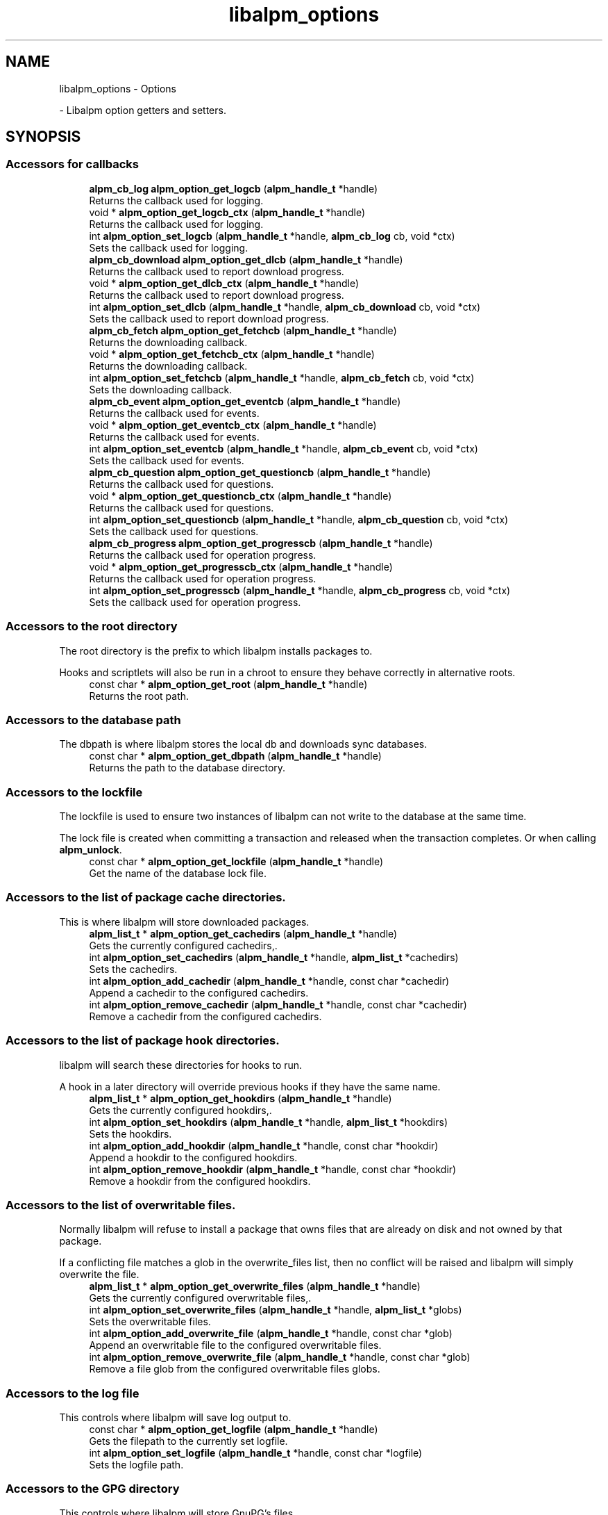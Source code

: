 .TH "libalpm_options" 3 "Mon Sep 6 2021" "libalpm" \" -*- nroff -*-
.ad l
.nh
.SH NAME
libalpm_options \- Options
.PP
 \- Libalpm option getters and setters\&.  

.SH SYNOPSIS
.br
.PP
.SS "Accessors for callbacks"

.in +1c
.ti -1c
.RI "\fBalpm_cb_log\fP \fBalpm_option_get_logcb\fP (\fBalpm_handle_t\fP *handle)"
.br
.RI "Returns the callback used for logging\&. "
.ti -1c
.RI "void * \fBalpm_option_get_logcb_ctx\fP (\fBalpm_handle_t\fP *handle)"
.br
.RI "Returns the callback used for logging\&. "
.ti -1c
.RI "int \fBalpm_option_set_logcb\fP (\fBalpm_handle_t\fP *handle, \fBalpm_cb_log\fP cb, void *ctx)"
.br
.RI "Sets the callback used for logging\&. "
.ti -1c
.RI "\fBalpm_cb_download\fP \fBalpm_option_get_dlcb\fP (\fBalpm_handle_t\fP *handle)"
.br
.RI "Returns the callback used to report download progress\&. "
.ti -1c
.RI "void * \fBalpm_option_get_dlcb_ctx\fP (\fBalpm_handle_t\fP *handle)"
.br
.RI "Returns the callback used to report download progress\&. "
.ti -1c
.RI "int \fBalpm_option_set_dlcb\fP (\fBalpm_handle_t\fP *handle, \fBalpm_cb_download\fP cb, void *ctx)"
.br
.RI "Sets the callback used to report download progress\&. "
.ti -1c
.RI "\fBalpm_cb_fetch\fP \fBalpm_option_get_fetchcb\fP (\fBalpm_handle_t\fP *handle)"
.br
.RI "Returns the downloading callback\&. "
.ti -1c
.RI "void * \fBalpm_option_get_fetchcb_ctx\fP (\fBalpm_handle_t\fP *handle)"
.br
.RI "Returns the downloading callback\&. "
.ti -1c
.RI "int \fBalpm_option_set_fetchcb\fP (\fBalpm_handle_t\fP *handle, \fBalpm_cb_fetch\fP cb, void *ctx)"
.br
.RI "Sets the downloading callback\&. "
.ti -1c
.RI "\fBalpm_cb_event\fP \fBalpm_option_get_eventcb\fP (\fBalpm_handle_t\fP *handle)"
.br
.RI "Returns the callback used for events\&. "
.ti -1c
.RI "void * \fBalpm_option_get_eventcb_ctx\fP (\fBalpm_handle_t\fP *handle)"
.br
.RI "Returns the callback used for events\&. "
.ti -1c
.RI "int \fBalpm_option_set_eventcb\fP (\fBalpm_handle_t\fP *handle, \fBalpm_cb_event\fP cb, void *ctx)"
.br
.RI "Sets the callback used for events\&. "
.ti -1c
.RI "\fBalpm_cb_question\fP \fBalpm_option_get_questioncb\fP (\fBalpm_handle_t\fP *handle)"
.br
.RI "Returns the callback used for questions\&. "
.ti -1c
.RI "void * \fBalpm_option_get_questioncb_ctx\fP (\fBalpm_handle_t\fP *handle)"
.br
.RI "Returns the callback used for questions\&. "
.ti -1c
.RI "int \fBalpm_option_set_questioncb\fP (\fBalpm_handle_t\fP *handle, \fBalpm_cb_question\fP cb, void *ctx)"
.br
.RI "Sets the callback used for questions\&. "
.ti -1c
.RI "\fBalpm_cb_progress\fP \fBalpm_option_get_progresscb\fP (\fBalpm_handle_t\fP *handle)"
.br
.RI "Returns the callback used for operation progress\&. "
.ti -1c
.RI "void * \fBalpm_option_get_progresscb_ctx\fP (\fBalpm_handle_t\fP *handle)"
.br
.RI "Returns the callback used for operation progress\&. "
.ti -1c
.RI "int \fBalpm_option_set_progresscb\fP (\fBalpm_handle_t\fP *handle, \fBalpm_cb_progress\fP cb, void *ctx)"
.br
.RI "Sets the callback used for operation progress\&. "
.in -1c
.SS "Accessors to the root directory"
The root directory is the prefix to which libalpm installs packages to\&.
.PP
Hooks and scriptlets will also be run in a chroot to ensure they behave correctly in alternative roots\&. 
.in +1c
.ti -1c
.RI "const char * \fBalpm_option_get_root\fP (\fBalpm_handle_t\fP *handle)"
.br
.RI "Returns the root path\&. "
.in -1c
.SS "Accessors to the database path"
The dbpath is where libalpm stores the local db and downloads sync databases\&. 
.in +1c
.ti -1c
.RI "const char * \fBalpm_option_get_dbpath\fP (\fBalpm_handle_t\fP *handle)"
.br
.RI "Returns the path to the database directory\&. "
.in -1c
.SS "Accessors to the lockfile"
The lockfile is used to ensure two instances of libalpm can not write to the database at the same time\&.
.PP
The lock file is created when committing a transaction and released when the transaction completes\&. Or when calling \fBalpm_unlock\fP\&. 
.in +1c
.ti -1c
.RI "const char * \fBalpm_option_get_lockfile\fP (\fBalpm_handle_t\fP *handle)"
.br
.RI "Get the name of the database lock file\&. "
.in -1c
.SS "Accessors to the list of package cache directories\&."
This is where libalpm will store downloaded packages\&. 
.in +1c
.ti -1c
.RI "\fBalpm_list_t\fP * \fBalpm_option_get_cachedirs\fP (\fBalpm_handle_t\fP *handle)"
.br
.RI "Gets the currently configured cachedirs,\&. "
.ti -1c
.RI "int \fBalpm_option_set_cachedirs\fP (\fBalpm_handle_t\fP *handle, \fBalpm_list_t\fP *cachedirs)"
.br
.RI "Sets the cachedirs\&. "
.ti -1c
.RI "int \fBalpm_option_add_cachedir\fP (\fBalpm_handle_t\fP *handle, const char *cachedir)"
.br
.RI "Append a cachedir to the configured cachedirs\&. "
.ti -1c
.RI "int \fBalpm_option_remove_cachedir\fP (\fBalpm_handle_t\fP *handle, const char *cachedir)"
.br
.RI "Remove a cachedir from the configured cachedirs\&. "
.in -1c
.SS "Accessors to the list of package hook directories\&."
libalpm will search these directories for hooks to run\&.
.PP
A hook in a later directory will override previous hooks if they have the same name\&. 
.in +1c
.ti -1c
.RI "\fBalpm_list_t\fP * \fBalpm_option_get_hookdirs\fP (\fBalpm_handle_t\fP *handle)"
.br
.RI "Gets the currently configured hookdirs,\&. "
.ti -1c
.RI "int \fBalpm_option_set_hookdirs\fP (\fBalpm_handle_t\fP *handle, \fBalpm_list_t\fP *hookdirs)"
.br
.RI "Sets the hookdirs\&. "
.ti -1c
.RI "int \fBalpm_option_add_hookdir\fP (\fBalpm_handle_t\fP *handle, const char *hookdir)"
.br
.RI "Append a hookdir to the configured hookdirs\&. "
.ti -1c
.RI "int \fBalpm_option_remove_hookdir\fP (\fBalpm_handle_t\fP *handle, const char *hookdir)"
.br
.RI "Remove a hookdir from the configured hookdirs\&. "
.in -1c
.SS "Accessors to the list of overwritable files\&."
Normally libalpm will refuse to install a package that owns files that are already on disk and not owned by that package\&.
.PP
If a conflicting file matches a glob in the overwrite_files list, then no conflict will be raised and libalpm will simply overwrite the file\&. 
.in +1c
.ti -1c
.RI "\fBalpm_list_t\fP * \fBalpm_option_get_overwrite_files\fP (\fBalpm_handle_t\fP *handle)"
.br
.RI "Gets the currently configured overwritable files,\&. "
.ti -1c
.RI "int \fBalpm_option_set_overwrite_files\fP (\fBalpm_handle_t\fP *handle, \fBalpm_list_t\fP *globs)"
.br
.RI "Sets the overwritable files\&. "
.ti -1c
.RI "int \fBalpm_option_add_overwrite_file\fP (\fBalpm_handle_t\fP *handle, const char *glob)"
.br
.RI "Append an overwritable file to the configured overwritable files\&. "
.ti -1c
.RI "int \fBalpm_option_remove_overwrite_file\fP (\fBalpm_handle_t\fP *handle, const char *glob)"
.br
.RI "Remove a file glob from the configured overwritable files globs\&. "
.in -1c
.SS "Accessors to the log file"
This controls where libalpm will save log output to\&. 
.in +1c
.ti -1c
.RI "const char * \fBalpm_option_get_logfile\fP (\fBalpm_handle_t\fP *handle)"
.br
.RI "Gets the filepath to the currently set logfile\&. "
.ti -1c
.RI "int \fBalpm_option_set_logfile\fP (\fBalpm_handle_t\fP *handle, const char *logfile)"
.br
.RI "Sets the logfile path\&. "
.in -1c
.SS "Accessors to the GPG directory"
This controls where libalpm will store GnuPG's files\&. 
.in +1c
.ti -1c
.RI "const char * \fBalpm_option_get_gpgdir\fP (\fBalpm_handle_t\fP *handle)"
.br
.RI "Returns the path to libalpm's GnuPG home directory\&. "
.ti -1c
.RI "int \fBalpm_option_set_gpgdir\fP (\fBalpm_handle_t\fP *handle, const char *gpgdir)"
.br
.RI "Sets the path to libalpm's GnuPG home directory\&. "
.in -1c
.SS "Accessors for use syslog"
This controls whether libalpm will also use the syslog\&.
.PP
Even if this option is enabled, libalpm will still try to log to its log file\&. 
.in +1c
.ti -1c
.RI "int \fBalpm_option_get_usesyslog\fP (\fBalpm_handle_t\fP *handle)"
.br
.RI "Returns whether to use syslog (0 is FALSE, TRUE otherwise)\&. "
.ti -1c
.RI "int \fBalpm_option_set_usesyslog\fP (\fBalpm_handle_t\fP *handle, int usesyslog)"
.br
.RI "Sets whether to use syslog (0 is FALSE, TRUE otherwise)\&. "
.in -1c
.SS "Accessors to the list of no-upgrade files\&."
These functions modify the list of files which should not be updated by package installation\&. 
.in +1c
.ti -1c
.RI "\fBalpm_list_t\fP * \fBalpm_option_get_noupgrades\fP (\fBalpm_handle_t\fP *handle)"
.br
.RI "Get the list of no-upgrade files\&. "
.ti -1c
.RI "int \fBalpm_option_add_noupgrade\fP (\fBalpm_handle_t\fP *handle, const char *path)"
.br
.RI "Add a file to the no-upgrade list\&. "
.ti -1c
.RI "int \fBalpm_option_set_noupgrades\fP (\fBalpm_handle_t\fP *handle, \fBalpm_list_t\fP *noupgrade)"
.br
.RI "Sets the list of no-upgrade files\&. "
.ti -1c
.RI "int \fBalpm_option_remove_noupgrade\fP (\fBalpm_handle_t\fP *handle, const char *path)"
.br
.RI "Remove an entry from the no-upgrade list\&. "
.ti -1c
.RI "int \fBalpm_option_match_noupgrade\fP (\fBalpm_handle_t\fP *handle, const char *path)"
.br
.RI "Test if a path matches any of the globs in the no-upgrade list\&. "
.in -1c
.SS "Accessors to the list of no-extract files\&."
These functions modify the list of filenames which should be skipped packages which should not be upgraded by a sysupgrade operation\&. 
.in +1c
.ti -1c
.RI "\fBalpm_list_t\fP * \fBalpm_option_get_noextracts\fP (\fBalpm_handle_t\fP *handle)"
.br
.RI "Get the list of no-extract files\&. "
.ti -1c
.RI "int \fBalpm_option_add_noextract\fP (\fBalpm_handle_t\fP *handle, const char *path)"
.br
.RI "Add a file to the no-extract list\&. "
.ti -1c
.RI "int \fBalpm_option_set_noextracts\fP (\fBalpm_handle_t\fP *handle, \fBalpm_list_t\fP *noextract)"
.br
.RI "Sets the list of no-extract files\&. "
.ti -1c
.RI "int \fBalpm_option_remove_noextract\fP (\fBalpm_handle_t\fP *handle, const char *path)"
.br
.RI "Remove an entry from the no-extract list\&. "
.ti -1c
.RI "int \fBalpm_option_match_noextract\fP (\fBalpm_handle_t\fP *handle, const char *path)"
.br
.RI "Test if a path matches any of the globs in the no-extract list\&. "
.in -1c
.SS "Accessors to the list of ignored packages\&."
These functions modify the list of packages that should be ignored by a sysupgrade\&.
.PP
Entries in this list may be globs and only match the package's name\&. Providers are not taken into account\&. 
.in +1c
.ti -1c
.RI "\fBalpm_list_t\fP * \fBalpm_option_get_ignorepkgs\fP (\fBalpm_handle_t\fP *handle)"
.br
.RI "Get the list of ignored packages\&. "
.ti -1c
.RI "int \fBalpm_option_add_ignorepkg\fP (\fBalpm_handle_t\fP *handle, const char *pkg)"
.br
.RI "Add a file to the ignored package list\&. "
.ti -1c
.RI "int \fBalpm_option_set_ignorepkgs\fP (\fBalpm_handle_t\fP *handle, \fBalpm_list_t\fP *ignorepkgs)"
.br
.RI "Sets the list of packages to ignore\&. "
.ti -1c
.RI "int \fBalpm_option_remove_ignorepkg\fP (\fBalpm_handle_t\fP *handle, const char *pkg)"
.br
.RI "Remove an entry from the ignorepkg list\&. "
.in -1c
.SS "Accessors to the list of ignored groups\&."
These functions modify the list of groups whose packages should be ignored by a sysupgrade\&.
.PP
Entries in this list may be globs\&. 
.in +1c
.ti -1c
.RI "\fBalpm_list_t\fP * \fBalpm_option_get_ignoregroups\fP (\fBalpm_handle_t\fP *handle)"
.br
.RI "Get the list of ignored groups\&. "
.ti -1c
.RI "int \fBalpm_option_add_ignoregroup\fP (\fBalpm_handle_t\fP *handle, const char *grp)"
.br
.RI "Add a file to the ignored group list\&. "
.ti -1c
.RI "int \fBalpm_option_set_ignoregroups\fP (\fBalpm_handle_t\fP *handle, \fBalpm_list_t\fP *ignoregrps)"
.br
.RI "Sets the list of groups to ignore\&. "
.ti -1c
.RI "int \fBalpm_option_remove_ignoregroup\fP (\fBalpm_handle_t\fP *handle, const char *grp)"
.br
.RI "Remove an entry from the ignoregroup list\&. "
.in -1c
.SS "Accessors to the list of ignored dependencies\&."
These functions modify the list of dependencies that should be ignored by a sysupgrade\&.
.PP
This is effectively a list of virtual providers that packages can use to satisfy their dependencies\&. 
.in +1c
.ti -1c
.RI "\fBalpm_list_t\fP * \fBalpm_option_get_assumeinstalled\fP (\fBalpm_handle_t\fP *handle)"
.br
.RI "Gets the list of dependencies that are assumed to be met\&. "
.ti -1c
.RI "int \fBalpm_option_add_assumeinstalled\fP (\fBalpm_handle_t\fP *handle, const \fBalpm_depend_t\fP *dep)"
.br
.RI "Add a depend to the assumed installed list\&. "
.ti -1c
.RI "int \fBalpm_option_set_assumeinstalled\fP (\fBalpm_handle_t\fP *handle, \fBalpm_list_t\fP *deps)"
.br
.RI "Sets the list of dependencies that are assumed to be met\&. "
.ti -1c
.RI "int \fBalpm_option_remove_assumeinstalled\fP (\fBalpm_handle_t\fP *handle, const \fBalpm_depend_t\fP *dep)"
.br
.RI "Remove an entry from the assume installed list\&. "
.in -1c
.SS "Accessors to the list of allowed architectures\&."
libalpm will only install packages that match one of the configured architectures\&.
.PP
The architectures do not need to match the physical architecture\&. They can just be treated as a label\&. 
.in +1c
.ti -1c
.RI "\fBalpm_list_t\fP * \fBalpm_option_get_architectures\fP (\fBalpm_handle_t\fP *handle)"
.br
.RI "Returns the allowed package architecture\&. "
.ti -1c
.RI "int \fBalpm_option_add_architecture\fP (\fBalpm_handle_t\fP *handle, const char *arch)"
.br
.RI "Adds an allowed package architecture\&. "
.ti -1c
.RI "int \fBalpm_option_set_architectures\fP (\fBalpm_handle_t\fP *handle, \fBalpm_list_t\fP *arches)"
.br
.RI "Sets the allowed package architecture\&. "
.ti -1c
.RI "int \fBalpm_option_remove_architecture\fP (\fBalpm_handle_t\fP *handle, const char *arch)"
.br
.RI "Removes an allowed package architecture\&. "
.in -1c
.SS "Accessors for check space\&."
This controls whether libalpm will check if there is sufficient before installing packages\&. 
.in +1c
.ti -1c
.RI "int \fBalpm_option_get_checkspace\fP (\fBalpm_handle_t\fP *handle)"
.br
.RI "Get whether or not checking for free space before installing packages is enabled\&. "
.ti -1c
.RI "int \fBalpm_option_set_checkspace\fP (\fBalpm_handle_t\fP *handle, int checkspace)"
.br
.RI "Enable/disable checking free space before installing packages\&. "
.in -1c
.SS "Accessors for the database extension"
This controls the extension used for sync databases\&.
.PP
libalpm will use this extension to both lookup remote databses and as the name used when opening reading them\&.
.PP
This is useful for file databases\&. Seems as files can increase the size of a database by quite a lot, a server could hold a database without files under one extension, and another with files under another extension\&.
.PP
Which one is downloaded and used then depends on this setting\&. 
.in +1c
.ti -1c
.RI "const char * \fBalpm_option_get_dbext\fP (\fBalpm_handle_t\fP *handle)"
.br
.RI "Gets the configured database extension\&. "
.ti -1c
.RI "int \fBalpm_option_set_dbext\fP (\fBalpm_handle_t\fP *handle, const char *dbext)"
.br
.RI "Sets the database extension\&. "
.in -1c
.SS "Accessors for the signature levels"

.in +1c
.ti -1c
.RI "int \fBalpm_option_get_default_siglevel\fP (\fBalpm_handle_t\fP *handle)"
.br
.RI "Get the default siglevel\&. "
.ti -1c
.RI "int \fBalpm_option_set_default_siglevel\fP (\fBalpm_handle_t\fP *handle, int level)"
.br
.RI "Set the default siglevel\&. "
.ti -1c
.RI "int \fBalpm_option_get_local_file_siglevel\fP (\fBalpm_handle_t\fP *handle)"
.br
.RI "Get the configured local file siglevel\&. "
.ti -1c
.RI "int \fBalpm_option_set_local_file_siglevel\fP (\fBalpm_handle_t\fP *handle, int level)"
.br
.RI "Set the local file siglevel\&. "
.ti -1c
.RI "int \fBalpm_option_get_remote_file_siglevel\fP (\fBalpm_handle_t\fP *handle)"
.br
.RI "Get the configured remote file siglevel\&. "
.ti -1c
.RI "int \fBalpm_option_set_remote_file_siglevel\fP (\fBalpm_handle_t\fP *handle, int level)"
.br
.RI "Set the remote file siglevel\&. "
.in -1c
.SS "Accessors for download timeout"
By default, libalpm will timeout if a download has been transferring less than 1 byte for 10 seconds\&. 
.in +1c
.ti -1c
.RI "int \fBalpm_option_set_disable_dl_timeout\fP (\fBalpm_handle_t\fP *handle, unsigned short disable_dl_timeout)"
.br
.RI "Enables/disables the download timeout\&. "
.in -1c
.SS "Accessors for parallel downloads"
\fBalpm_db_update\fP, \fBalpm_fetch_pkgurl\fP and \fBalpm_trans_commit\fP can all download packages in parallel\&.
.PP
This setting configures how many packages can be downloaded in parallel,
.PP
By default this value is set to 1, meaning packages are downloading sequentially\&. 
.in +1c
.ti -1c
.RI "int \fBalpm_option_get_parallel_downloads\fP (\fBalpm_handle_t\fP *handle)"
.br
.RI "Gets the number of parallel streams to download database and package files\&. "
.ti -1c
.RI "int \fBalpm_option_set_parallel_downloads\fP (\fBalpm_handle_t\fP *handle, unsigned int num_streams)"
.br
.RI "Sets number of parallel streams to download database and package files\&. "
.in -1c
.SH "Detailed Description"
.PP 
Libalpm option getters and setters\&. 


.SH "Function Documentation"
.PP 
.SS "int alpm_option_add_architecture (\fBalpm_handle_t\fP * handle, const char * arch)"

.PP
Adds an allowed package architecture\&. 
.PP
\fBParameters\fP
.RS 4
\fIhandle\fP the context handle 
.br
\fIarch\fP the architecture to set 
.RE
.PP

.SS "int alpm_option_add_assumeinstalled (\fBalpm_handle_t\fP * handle, const \fBalpm_depend_t\fP * dep)"

.PP
Add a depend to the assumed installed list\&. 
.PP
\fBParameters\fP
.RS 4
\fIhandle\fP the context handle 
.br
\fIdep\fP the dependency to add 
.RE
.PP
\fBReturns\fP
.RS 4
0 on success, -1 on error (pm_errno is set accordingly) 
.RE
.PP

.SS "int alpm_option_add_cachedir (\fBalpm_handle_t\fP * handle, const char * cachedir)"

.PP
Append a cachedir to the configured cachedirs\&. 
.PP
\fBParameters\fP
.RS 4
\fIhandle\fP the context handle 
.br
\fIcachedir\fP the cachedir to add 
.RE
.PP
\fBReturns\fP
.RS 4
0 on success, -1 on error (pm_errno is set accordingly) 
.RE
.PP

.SS "int alpm_option_add_hookdir (\fBalpm_handle_t\fP * handle, const char * hookdir)"

.PP
Append a hookdir to the configured hookdirs\&. 
.PP
\fBParameters\fP
.RS 4
\fIhandle\fP the context handle 
.br
\fIhookdir\fP the hookdir to add 
.RE
.PP
\fBReturns\fP
.RS 4
0 on success, -1 on error (pm_errno is set accordingly) 
.RE
.PP

.SS "int alpm_option_add_ignoregroup (\fBalpm_handle_t\fP * handle, const char * grp)"

.PP
Add a file to the ignored group list\&. 
.PP
\fBParameters\fP
.RS 4
\fIhandle\fP the context handle 
.br
\fIgrp\fP the group to add 
.RE
.PP
\fBReturns\fP
.RS 4
0 on success, -1 on error (pm_errno is set accordingly) 
.RE
.PP

.SS "int alpm_option_add_ignorepkg (\fBalpm_handle_t\fP * handle, const char * pkg)"

.PP
Add a file to the ignored package list\&. 
.PP
\fBParameters\fP
.RS 4
\fIhandle\fP the context handle 
.br
\fIpkg\fP the package to add 
.RE
.PP
\fBReturns\fP
.RS 4
0 on success, -1 on error (pm_errno is set accordingly) 
.RE
.PP

.SS "int alpm_option_add_noextract (\fBalpm_handle_t\fP * handle, const char * path)"

.PP
Add a file to the no-extract list\&. 
.PP
\fBParameters\fP
.RS 4
\fIhandle\fP the context handle 
.br
\fIpath\fP the path to add 
.RE
.PP
\fBReturns\fP
.RS 4
0 on success, -1 on error (pm_errno is set accordingly) 
.RE
.PP

.SS "int alpm_option_add_noupgrade (\fBalpm_handle_t\fP * handle, const char * path)"

.PP
Add a file to the no-upgrade list\&. 
.PP
\fBParameters\fP
.RS 4
\fIhandle\fP the context handle 
.br
\fIpath\fP the path to add 
.RE
.PP
\fBReturns\fP
.RS 4
0 on success, -1 on error (pm_errno is set accordingly) 
.RE
.PP

.SS "int alpm_option_add_overwrite_file (\fBalpm_handle_t\fP * handle, const char * glob)"

.PP
Append an overwritable file to the configured overwritable files\&. 
.PP
\fBParameters\fP
.RS 4
\fIhandle\fP the context handle 
.br
\fIglob\fP the file glob to add 
.RE
.PP
\fBReturns\fP
.RS 4
0 on success, -1 on error (pm_errno is set accordingly) 
.RE
.PP

.SS "\fBalpm_list_t\fP * alpm_option_get_architectures (\fBalpm_handle_t\fP * handle)"

.PP
Returns the allowed package architecture\&. 
.PP
\fBParameters\fP
.RS 4
\fIhandle\fP the context handle 
.RE
.PP
\fBReturns\fP
.RS 4
the configured package architectures 
.RE
.PP

.SS "\fBalpm_list_t\fP * alpm_option_get_assumeinstalled (\fBalpm_handle_t\fP * handle)"

.PP
Gets the list of dependencies that are assumed to be met\&. 
.PP
\fBParameters\fP
.RS 4
\fIhandle\fP the context handle 
.RE
.PP
\fBReturns\fP
.RS 4
a list of alpm_depend_t* 
.RE
.PP

.SS "\fBalpm_list_t\fP * alpm_option_get_cachedirs (\fBalpm_handle_t\fP * handle)"

.PP
Gets the currently configured cachedirs,\&. 
.PP
\fBParameters\fP
.RS 4
\fIhandle\fP the context handle 
.RE
.PP
\fBReturns\fP
.RS 4
a char* list of cache directories 
.RE
.PP

.SS "int alpm_option_get_checkspace (\fBalpm_handle_t\fP * handle)"

.PP
Get whether or not checking for free space before installing packages is enabled\&. 
.PP
\fBParameters\fP
.RS 4
\fIhandle\fP the context handle 
.RE
.PP
\fBReturns\fP
.RS 4
0 if disabled, 1 if enabled 
.RE
.PP

.SS "const char * alpm_option_get_dbext (\fBalpm_handle_t\fP * handle)"

.PP
Gets the configured database extension\&. 
.PP
\fBParameters\fP
.RS 4
\fIhandle\fP the context handle 
.RE
.PP
\fBReturns\fP
.RS 4
the configured database extension 
.RE
.PP

.SS "const char * alpm_option_get_dbpath (\fBalpm_handle_t\fP * handle)"

.PP
Returns the path to the database directory\&. Read-only\&. 
.PP
\fBParameters\fP
.RS 4
\fIhandle\fP the context handle 
.RE
.PP

.SS "int alpm_option_get_default_siglevel (\fBalpm_handle_t\fP * handle)"

.PP
Get the default siglevel\&. 
.PP
\fBParameters\fP
.RS 4
\fIhandle\fP the context handle 
.RE
.PP
\fBReturns\fP
.RS 4
a \fBalpm_siglevel_t\fP bitfield of the siglevel 
.RE
.PP

.SS "\fBalpm_cb_download\fP alpm_option_get_dlcb (\fBalpm_handle_t\fP * handle)"

.PP
Returns the callback used to report download progress\&. 
.PP
\fBParameters\fP
.RS 4
\fIhandle\fP the context handle 
.RE
.PP
\fBReturns\fP
.RS 4
the currently set download callback 
.RE
.PP

.SS "void * alpm_option_get_dlcb_ctx (\fBalpm_handle_t\fP * handle)"

.PP
Returns the callback used to report download progress\&. 
.PP
\fBParameters\fP
.RS 4
\fIhandle\fP the context handle 
.RE
.PP
\fBReturns\fP
.RS 4
the currently set download callback context 
.RE
.PP

.SS "\fBalpm_cb_event\fP alpm_option_get_eventcb (\fBalpm_handle_t\fP * handle)"

.PP
Returns the callback used for events\&. 
.PP
\fBParameters\fP
.RS 4
\fIhandle\fP the context handle 
.RE
.PP
\fBReturns\fP
.RS 4
the currently set event callback 
.RE
.PP

.SS "void * alpm_option_get_eventcb_ctx (\fBalpm_handle_t\fP * handle)"

.PP
Returns the callback used for events\&. 
.PP
\fBParameters\fP
.RS 4
\fIhandle\fP the context handle 
.RE
.PP
\fBReturns\fP
.RS 4
the currently set event callback context 
.RE
.PP

.SS "\fBalpm_cb_fetch\fP alpm_option_get_fetchcb (\fBalpm_handle_t\fP * handle)"

.PP
Returns the downloading callback\&. 
.PP
\fBParameters\fP
.RS 4
\fIhandle\fP the context handle 
.RE
.PP
\fBReturns\fP
.RS 4
the currently set fetch callback 
.RE
.PP

.SS "void * alpm_option_get_fetchcb_ctx (\fBalpm_handle_t\fP * handle)"

.PP
Returns the downloading callback\&. 
.PP
\fBParameters\fP
.RS 4
\fIhandle\fP the context handle 
.RE
.PP
\fBReturns\fP
.RS 4
the currently set fetch callback context 
.RE
.PP

.SS "const char * alpm_option_get_gpgdir (\fBalpm_handle_t\fP * handle)"

.PP
Returns the path to libalpm's GnuPG home directory\&. 
.PP
\fBParameters\fP
.RS 4
\fIhandle\fP the context handle 
.RE
.PP
\fBReturns\fP
.RS 4
the path to libalpms's GnuPG home directory 
.RE
.PP

.SS "\fBalpm_list_t\fP * alpm_option_get_hookdirs (\fBalpm_handle_t\fP * handle)"

.PP
Gets the currently configured hookdirs,\&. 
.PP
\fBParameters\fP
.RS 4
\fIhandle\fP the context handle 
.RE
.PP
\fBReturns\fP
.RS 4
a char* list of hook directories 
.RE
.PP

.SS "\fBalpm_list_t\fP * alpm_option_get_ignoregroups (\fBalpm_handle_t\fP * handle)"

.PP
Get the list of ignored groups\&. 
.PP
\fBParameters\fP
.RS 4
\fIhandle\fP the context handle 
.RE
.PP
\fBReturns\fP
.RS 4
the char* list of ignored groups 
.RE
.PP

.SS "\fBalpm_list_t\fP * alpm_option_get_ignorepkgs (\fBalpm_handle_t\fP * handle)"

.PP
Get the list of ignored packages\&. 
.PP
\fBParameters\fP
.RS 4
\fIhandle\fP the context handle 
.RE
.PP
\fBReturns\fP
.RS 4
the char* list of ignored packages 
.RE
.PP

.SS "int alpm_option_get_local_file_siglevel (\fBalpm_handle_t\fP * handle)"

.PP
Get the configured local file siglevel\&. 
.PP
\fBParameters\fP
.RS 4
\fIhandle\fP the context handle 
.RE
.PP
\fBReturns\fP
.RS 4
a \fBalpm_siglevel_t\fP bitfield of the siglevel 
.RE
.PP

.SS "const char * alpm_option_get_lockfile (\fBalpm_handle_t\fP * handle)"

.PP
Get the name of the database lock file\&. Read-only\&. This is the name that the lockfile would have\&. It does not matter if the lockfile actually exists on disk\&. 
.PP
\fBParameters\fP
.RS 4
\fIhandle\fP the context handle 
.RE
.PP

.SS "\fBalpm_cb_log\fP alpm_option_get_logcb (\fBalpm_handle_t\fP * handle)"

.PP
Returns the callback used for logging\&. 
.PP
\fBParameters\fP
.RS 4
\fIhandle\fP the context handle 
.RE
.PP
\fBReturns\fP
.RS 4
the currently set log callback 
.RE
.PP

.SS "void * alpm_option_get_logcb_ctx (\fBalpm_handle_t\fP * handle)"

.PP
Returns the callback used for logging\&. 
.PP
\fBParameters\fP
.RS 4
\fIhandle\fP the context handle 
.RE
.PP
\fBReturns\fP
.RS 4
the currently set log callback context 
.RE
.PP

.SS "const char * alpm_option_get_logfile (\fBalpm_handle_t\fP * handle)"

.PP
Gets the filepath to the currently set logfile\&. 
.PP
\fBParameters\fP
.RS 4
\fIhandle\fP the context handle 
.RE
.PP
\fBReturns\fP
.RS 4
the path to the logfile 
.RE
.PP

.SS "\fBalpm_list_t\fP * alpm_option_get_noextracts (\fBalpm_handle_t\fP * handle)"

.PP
Get the list of no-extract files\&. 
.PP
\fBParameters\fP
.RS 4
\fIhandle\fP the context handle 
.RE
.PP
\fBReturns\fP
.RS 4
the char* list of no-extract files 
.RE
.PP

.SS "\fBalpm_list_t\fP * alpm_option_get_noupgrades (\fBalpm_handle_t\fP * handle)"

.PP
Get the list of no-upgrade files\&. 
.PP
\fBParameters\fP
.RS 4
\fIhandle\fP the context handle 
.RE
.PP
\fBReturns\fP
.RS 4
the char* list of no-upgrade files 
.RE
.PP

.SS "\fBalpm_list_t\fP * alpm_option_get_overwrite_files (\fBalpm_handle_t\fP * handle)"

.PP
Gets the currently configured overwritable files,\&. 
.PP
\fBParameters\fP
.RS 4
\fIhandle\fP the context handle 
.RE
.PP
\fBReturns\fP
.RS 4
a char* list of overwritable file globs 
.RE
.PP

.SS "int alpm_option_get_parallel_downloads (\fBalpm_handle_t\fP * handle)"

.PP
Gets the number of parallel streams to download database and package files\&. 
.PP
\fBParameters\fP
.RS 4
\fIhandle\fP the context handle 
.RE
.PP
\fBReturns\fP
.RS 4
the number of parallel streams to download database and package files 
.RE
.PP

.SS "\fBalpm_cb_progress\fP alpm_option_get_progresscb (\fBalpm_handle_t\fP * handle)"

.PP
Returns the callback used for operation progress\&. 
.PP
\fBParameters\fP
.RS 4
\fIhandle\fP the context handle 
.RE
.PP
\fBReturns\fP
.RS 4
the currently set progress callback 
.RE
.PP

.SS "void * alpm_option_get_progresscb_ctx (\fBalpm_handle_t\fP * handle)"

.PP
Returns the callback used for operation progress\&. 
.PP
\fBParameters\fP
.RS 4
\fIhandle\fP the context handle 
.RE
.PP
\fBReturns\fP
.RS 4
the currently set progress callback context 
.RE
.PP

.SS "\fBalpm_cb_question\fP alpm_option_get_questioncb (\fBalpm_handle_t\fP * handle)"

.PP
Returns the callback used for questions\&. 
.PP
\fBParameters\fP
.RS 4
\fIhandle\fP the context handle 
.RE
.PP
\fBReturns\fP
.RS 4
the currently set question callback 
.RE
.PP

.SS "void * alpm_option_get_questioncb_ctx (\fBalpm_handle_t\fP * handle)"

.PP
Returns the callback used for questions\&. 
.PP
\fBParameters\fP
.RS 4
\fIhandle\fP the context handle 
.RE
.PP
\fBReturns\fP
.RS 4
the currently set question callback context 
.RE
.PP

.SS "int alpm_option_get_remote_file_siglevel (\fBalpm_handle_t\fP * handle)"

.PP
Get the configured remote file siglevel\&. 
.PP
\fBParameters\fP
.RS 4
\fIhandle\fP the context handle 
.RE
.PP
\fBReturns\fP
.RS 4
a \fBalpm_siglevel_t\fP bitfield of the siglevel 
.RE
.PP

.SS "const char * alpm_option_get_root (\fBalpm_handle_t\fP * handle)"

.PP
Returns the root path\&. Read-only\&. 
.PP
\fBParameters\fP
.RS 4
\fIhandle\fP the context handle 
.RE
.PP

.SS "int alpm_option_get_usesyslog (\fBalpm_handle_t\fP * handle)"

.PP
Returns whether to use syslog (0 is FALSE, TRUE otherwise)\&. 
.PP
\fBParameters\fP
.RS 4
\fIhandle\fP the context handle 
.RE
.PP
\fBReturns\fP
.RS 4
0 on success, -1 on error (pm_errno is set accordingly) 
.RE
.PP

.SS "int alpm_option_match_noextract (\fBalpm_handle_t\fP * handle, const char * path)"

.PP
Test if a path matches any of the globs in the no-extract list\&. 
.PP
\fBParameters\fP
.RS 4
\fIhandle\fP the context handle 
.br
\fIpath\fP the path to test 
.RE
.PP
\fBReturns\fP
.RS 4
0 is the path matches a glob, negative if there is no match and positive is the match was inverted 
.RE
.PP

.SS "int alpm_option_match_noupgrade (\fBalpm_handle_t\fP * handle, const char * path)"

.PP
Test if a path matches any of the globs in the no-upgrade list\&. 
.PP
\fBParameters\fP
.RS 4
\fIhandle\fP the context handle 
.br
\fIpath\fP the path to test 
.RE
.PP
\fBReturns\fP
.RS 4
0 is the path matches a glob, negative if there is no match and positive is the match was inverted 
.RE
.PP

.SS "int alpm_option_remove_architecture (\fBalpm_handle_t\fP * handle, const char * arch)"

.PP
Removes an allowed package architecture\&. 
.PP
\fBParameters\fP
.RS 4
\fIhandle\fP the context handle 
.br
\fIarch\fP the architecture to remove 
.RE
.PP

.SS "int alpm_option_remove_assumeinstalled (\fBalpm_handle_t\fP * handle, const \fBalpm_depend_t\fP * dep)"

.PP
Remove an entry from the assume installed list\&. 
.PP
\fBParameters\fP
.RS 4
\fIhandle\fP the context handle 
.br
\fIdep\fP the dep to remove 
.RE
.PP
\fBReturns\fP
.RS 4
0 on success, -1 on error (pm_errno is set accordingly) 
.RE
.PP

.SS "int alpm_option_remove_cachedir (\fBalpm_handle_t\fP * handle, const char * cachedir)"

.PP
Remove a cachedir from the configured cachedirs\&. 
.PP
\fBParameters\fP
.RS 4
\fIhandle\fP the context handle 
.br
\fIcachedir\fP the cachedir to remove 
.RE
.PP
\fBReturns\fP
.RS 4
0 on success, -1 on error (pm_errno is set accordingly) 
.RE
.PP

.SS "int alpm_option_remove_hookdir (\fBalpm_handle_t\fP * handle, const char * hookdir)"

.PP
Remove a hookdir from the configured hookdirs\&. 
.PP
\fBParameters\fP
.RS 4
\fIhandle\fP the context handle 
.br
\fIhookdir\fP the hookdir to remove 
.RE
.PP
\fBReturns\fP
.RS 4
0 on success, -1 on error (pm_errno is set accordingly) 
.RE
.PP

.SS "int alpm_option_remove_ignoregroup (\fBalpm_handle_t\fP * handle, const char * grp)"

.PP
Remove an entry from the ignoregroup list\&. 
.PP
\fBParameters\fP
.RS 4
\fIhandle\fP the context handle 
.br
\fIgrp\fP the group to remove 
.RE
.PP
\fBReturns\fP
.RS 4
0 on success, -1 on error (pm_errno is set accordingly) 
.RE
.PP

.SS "int alpm_option_remove_ignorepkg (\fBalpm_handle_t\fP * handle, const char * pkg)"

.PP
Remove an entry from the ignorepkg list\&. 
.PP
\fBParameters\fP
.RS 4
\fIhandle\fP the context handle 
.br
\fIpkg\fP the package to remove 
.RE
.PP
\fBReturns\fP
.RS 4
0 on success, -1 on error (pm_errno is set accordingly) 
.RE
.PP

.SS "int alpm_option_remove_noextract (\fBalpm_handle_t\fP * handle, const char * path)"

.PP
Remove an entry from the no-extract list\&. 
.PP
\fBParameters\fP
.RS 4
\fIhandle\fP the context handle 
.br
\fIpath\fP the path to remove 
.RE
.PP
\fBReturns\fP
.RS 4
0 on success, -1 on error (pm_errno is set accordingly) 
.RE
.PP

.SS "int alpm_option_remove_noupgrade (\fBalpm_handle_t\fP * handle, const char * path)"

.PP
Remove an entry from the no-upgrade list\&. 
.PP
\fBParameters\fP
.RS 4
\fIhandle\fP the context handle 
.br
\fIpath\fP the path to remove 
.RE
.PP
\fBReturns\fP
.RS 4
0 on success, -1 on error (pm_errno is set accordingly) 
.RE
.PP

.SS "int alpm_option_remove_overwrite_file (\fBalpm_handle_t\fP * handle, const char * glob)"

.PP
Remove a file glob from the configured overwritable files globs\&. 
.PP
\fBNote\fP
.RS 4
The overwritable file list contains a list of globs\&. The glob to remove must exactly match the entry to remove\&. There is no glob expansion\&. 
.RE
.PP
\fBParameters\fP
.RS 4
\fIhandle\fP the context handle 
.br
\fIglob\fP the file glob to remove 
.RE
.PP
\fBReturns\fP
.RS 4
0 on success, -1 on error (pm_errno is set accordingly) 
.RE
.PP

.SS "int alpm_option_set_architectures (\fBalpm_handle_t\fP * handle, \fBalpm_list_t\fP * arches)"

.PP
Sets the allowed package architecture\&. 
.PP
\fBParameters\fP
.RS 4
\fIhandle\fP the context handle 
.br
\fIarches\fP the architecture to set 
.RE
.PP

.SS "int alpm_option_set_assumeinstalled (\fBalpm_handle_t\fP * handle, \fBalpm_list_t\fP * deps)"

.PP
Sets the list of dependencies that are assumed to be met\&. 
.PP
\fBParameters\fP
.RS 4
\fIhandle\fP the context handle 
.br
\fIdeps\fP a list of *alpm_depend_t The list will be duped and the original will still need to be freed by the caller\&. 
.RE
.PP
\fBReturns\fP
.RS 4
0 on success, -1 on error (pm_errno is set accordingly) 
.RE
.PP

.SS "int alpm_option_set_cachedirs (\fBalpm_handle_t\fP * handle, \fBalpm_list_t\fP * cachedirs)"

.PP
Sets the cachedirs\&. 
.PP
\fBParameters\fP
.RS 4
\fIhandle\fP the context handle 
.br
\fIcachedirs\fP a char* list of cachdirs\&. The list will be duped and the original will still need to be freed by the caller\&. 
.RE
.PP
\fBReturns\fP
.RS 4
0 on success, -1 on error (pm_errno is set accordingly) 
.RE
.PP

.SS "int alpm_option_set_checkspace (\fBalpm_handle_t\fP * handle, int checkspace)"

.PP
Enable/disable checking free space before installing packages\&. 
.PP
\fBParameters\fP
.RS 4
\fIhandle\fP the context handle 
.br
\fIcheckspace\fP 0 for disabled, 1 for enabled 
.RE
.PP

.SS "int alpm_option_set_dbext (\fBalpm_handle_t\fP * handle, const char * dbext)"

.PP
Sets the database extension\&. 
.PP
\fBParameters\fP
.RS 4
\fIhandle\fP the context handle 
.br
\fIdbext\fP the database extension to use 
.RE
.PP
\fBReturns\fP
.RS 4
0 on success, -1 on error (pm_errno is set accordingly) 
.RE
.PP

.SS "int alpm_option_set_default_siglevel (\fBalpm_handle_t\fP * handle, int level)"

.PP
Set the default siglevel\&. 
.PP
\fBParameters\fP
.RS 4
\fIhandle\fP the context handle 
.br
\fIlevel\fP a \fBalpm_siglevel_t\fP bitfield of the level to set 
.RE
.PP
\fBReturns\fP
.RS 4
0 on success, -1 on error (pm_errno is set accordingly) 
.RE
.PP

.SS "int alpm_option_set_disable_dl_timeout (\fBalpm_handle_t\fP * handle, unsigned short disable_dl_timeout)"

.PP
Enables/disables the download timeout\&. 
.PP
\fBParameters\fP
.RS 4
\fIhandle\fP the context handle 
.br
\fIdisable_dl_timeout\fP 0 for enabled, 1 for disabled 
.RE
.PP
\fBReturns\fP
.RS 4
0 on success, -1 on error (pm_errno is set accordingly) 
.RE
.PP

.SS "int alpm_option_set_dlcb (\fBalpm_handle_t\fP * handle, \fBalpm_cb_download\fP cb, void * ctx)"

.PP
Sets the callback used to report download progress\&. 
.PP
\fBParameters\fP
.RS 4
\fIhandle\fP the context handle 
.br
\fIcb\fP the cb to use 
.br
\fIctx\fP user-provided context to pass to cb 
.RE
.PP
\fBReturns\fP
.RS 4
0 on success, -1 on error (pm_errno is set accordingly) 
.RE
.PP

.SS "int alpm_option_set_eventcb (\fBalpm_handle_t\fP * handle, \fBalpm_cb_event\fP cb, void * ctx)"

.PP
Sets the callback used for events\&. 
.PP
\fBParameters\fP
.RS 4
\fIhandle\fP the context handle 
.br
\fIcb\fP the cb to use 
.br
\fIctx\fP user-provided context to pass to cb 
.RE
.PP
\fBReturns\fP
.RS 4
0 on success, -1 on error (pm_errno is set accordingly) 
.RE
.PP

.SS "int alpm_option_set_fetchcb (\fBalpm_handle_t\fP * handle, \fBalpm_cb_fetch\fP cb, void * ctx)"

.PP
Sets the downloading callback\&. 
.PP
\fBParameters\fP
.RS 4
\fIhandle\fP the context handle 
.br
\fIcb\fP the cb to use 
.br
\fIctx\fP user-provided context to pass to cb 
.RE
.PP
\fBReturns\fP
.RS 4
0 on success, -1 on error (pm_errno is set accordingly) 
.RE
.PP

.SS "int alpm_option_set_gpgdir (\fBalpm_handle_t\fP * handle, const char * gpgdir)"

.PP
Sets the path to libalpm's GnuPG home directory\&. 
.PP
\fBParameters\fP
.RS 4
\fIhandle\fP the context handle 
.br
\fIgpgdir\fP the gpgdir to set 
.RE
.PP

.SS "int alpm_option_set_hookdirs (\fBalpm_handle_t\fP * handle, \fBalpm_list_t\fP * hookdirs)"

.PP
Sets the hookdirs\&. 
.PP
\fBParameters\fP
.RS 4
\fIhandle\fP the context handle 
.br
\fIhookdirs\fP a char* list of hookdirs\&. The list will be duped and the original will still need to be freed by the caller\&. 
.RE
.PP
\fBReturns\fP
.RS 4
0 on success, -1 on error (pm_errno is set accordingly) 
.RE
.PP

.SS "int alpm_option_set_ignoregroups (\fBalpm_handle_t\fP * handle, \fBalpm_list_t\fP * ignoregrps)"

.PP
Sets the list of groups to ignore\&. 
.PP
\fBParameters\fP
.RS 4
\fIhandle\fP the context handle 
.br
\fIignoregrps\fP a char* list of groups to ignore The list will be duped and the original will still need to be freed by the caller\&. 
.RE
.PP
\fBReturns\fP
.RS 4
0 on success, -1 on error (pm_errno is set accordingly) 
.RE
.PP

.SS "int alpm_option_set_ignorepkgs (\fBalpm_handle_t\fP * handle, \fBalpm_list_t\fP * ignorepkgs)"

.PP
Sets the list of packages to ignore\&. 
.PP
\fBParameters\fP
.RS 4
\fIhandle\fP the context handle 
.br
\fIignorepkgs\fP a char* list of packages to ignore The list will be duped and the original will still need to be freed by the caller\&. 
.RE
.PP
\fBReturns\fP
.RS 4
0 on success, -1 on error (pm_errno is set accordingly) 
.RE
.PP

.SS "int alpm_option_set_local_file_siglevel (\fBalpm_handle_t\fP * handle, int level)"

.PP
Set the local file siglevel\&. 
.PP
\fBParameters\fP
.RS 4
\fIhandle\fP the context handle 
.br
\fIlevel\fP a \fBalpm_siglevel_t\fP bitfield of the level to set 
.RE
.PP
\fBReturns\fP
.RS 4
0 on success, -1 on error (pm_errno is set accordingly) 
.RE
.PP

.SS "int alpm_option_set_logcb (\fBalpm_handle_t\fP * handle, \fBalpm_cb_log\fP cb, void * ctx)"

.PP
Sets the callback used for logging\&. 
.PP
\fBParameters\fP
.RS 4
\fIhandle\fP the context handle 
.br
\fIcb\fP the cb to use 
.br
\fIctx\fP user-provided context to pass to cb 
.RE
.PP
\fBReturns\fP
.RS 4
0 on success, -1 on error (pm_errno is set accordingly) 
.RE
.PP

.SS "int alpm_option_set_logfile (\fBalpm_handle_t\fP * handle, const char * logfile)"

.PP
Sets the logfile path\&. 
.PP
\fBParameters\fP
.RS 4
\fIhandle\fP the context handle 
.br
\fIlogfile\fP path to the new location of the logfile 
.RE
.PP
\fBReturns\fP
.RS 4
0 on success, -1 on error (pm_errno is set accordingly) 
.RE
.PP

.SS "int alpm_option_set_noextracts (\fBalpm_handle_t\fP * handle, \fBalpm_list_t\fP * noextract)"

.PP
Sets the list of no-extract files\&. 
.PP
\fBParameters\fP
.RS 4
\fIhandle\fP the context handle 
.br
\fInoextract\fP a char* list of file to not extract\&. The list will be duped and the original will still need to be freed by the caller\&. 
.RE
.PP
\fBReturns\fP
.RS 4
0 on success, -1 on error (pm_errno is set accordingly) 
.RE
.PP

.SS "int alpm_option_set_noupgrades (\fBalpm_handle_t\fP * handle, \fBalpm_list_t\fP * noupgrade)"

.PP
Sets the list of no-upgrade files\&. 
.PP
\fBParameters\fP
.RS 4
\fIhandle\fP the context handle 
.br
\fInoupgrade\fP a char* list of file to not upgrade\&. The list will be duped and the original will still need to be freed by the caller\&. 
.RE
.PP
\fBReturns\fP
.RS 4
0 on success, -1 on error (pm_errno is set accordingly) 
.RE
.PP

.SS "int alpm_option_set_overwrite_files (\fBalpm_handle_t\fP * handle, \fBalpm_list_t\fP * globs)"

.PP
Sets the overwritable files\&. 
.PP
\fBParameters\fP
.RS 4
\fIhandle\fP the context handle 
.br
\fIglobs\fP a char* list of overwritable file globs\&. The list will be duped and the original will still need to be freed by the caller\&. 
.RE
.PP
\fBReturns\fP
.RS 4
0 on success, -1 on error (pm_errno is set accordingly) 
.RE
.PP

.SS "int alpm_option_set_parallel_downloads (\fBalpm_handle_t\fP * handle, unsigned int num_streams)"

.PP
Sets number of parallel streams to download database and package files\&. 
.PP
\fBParameters\fP
.RS 4
\fIhandle\fP the context handle 
.br
\fInum_streams\fP number of parallel download streams 
.RE
.PP
\fBReturns\fP
.RS 4
0 on success, -1 on error 
.RE
.PP

.SS "int alpm_option_set_progresscb (\fBalpm_handle_t\fP * handle, \fBalpm_cb_progress\fP cb, void * ctx)"

.PP
Sets the callback used for operation progress\&. 
.PP
\fBParameters\fP
.RS 4
\fIhandle\fP the context handle 
.br
\fIcb\fP the cb to use 
.br
\fIctx\fP user-provided context to pass to cb 
.RE
.PP
\fBReturns\fP
.RS 4
0 on success, -1 on error (pm_errno is set accordingly) 
.RE
.PP

.SS "int alpm_option_set_questioncb (\fBalpm_handle_t\fP * handle, \fBalpm_cb_question\fP cb, void * ctx)"

.PP
Sets the callback used for questions\&. 
.PP
\fBParameters\fP
.RS 4
\fIhandle\fP the context handle 
.br
\fIcb\fP the cb to use 
.br
\fIctx\fP user-provided context to pass to cb 
.RE
.PP
\fBReturns\fP
.RS 4
0 on success, -1 on error (pm_errno is set accordingly) 
.RE
.PP

.SS "int alpm_option_set_remote_file_siglevel (\fBalpm_handle_t\fP * handle, int level)"

.PP
Set the remote file siglevel\&. 
.PP
\fBParameters\fP
.RS 4
\fIhandle\fP the context handle 
.br
\fIlevel\fP a \fBalpm_siglevel_t\fP bitfield of the level to set 
.RE
.PP
\fBReturns\fP
.RS 4
0 on success, -1 on error (pm_errno is set accordingly) 
.RE
.PP

.SS "int alpm_option_set_usesyslog (\fBalpm_handle_t\fP * handle, int usesyslog)"

.PP
Sets whether to use syslog (0 is FALSE, TRUE otherwise)\&. 
.PP
\fBParameters\fP
.RS 4
\fIhandle\fP the context handle 
.br
\fIusesyslog\fP whether to use the syslog (0 is FALSE, TRUE otherwise) 
.RE
.PP

.SH "Author"
.PP 
Generated automatically by Doxygen for libalpm from the source code\&.
